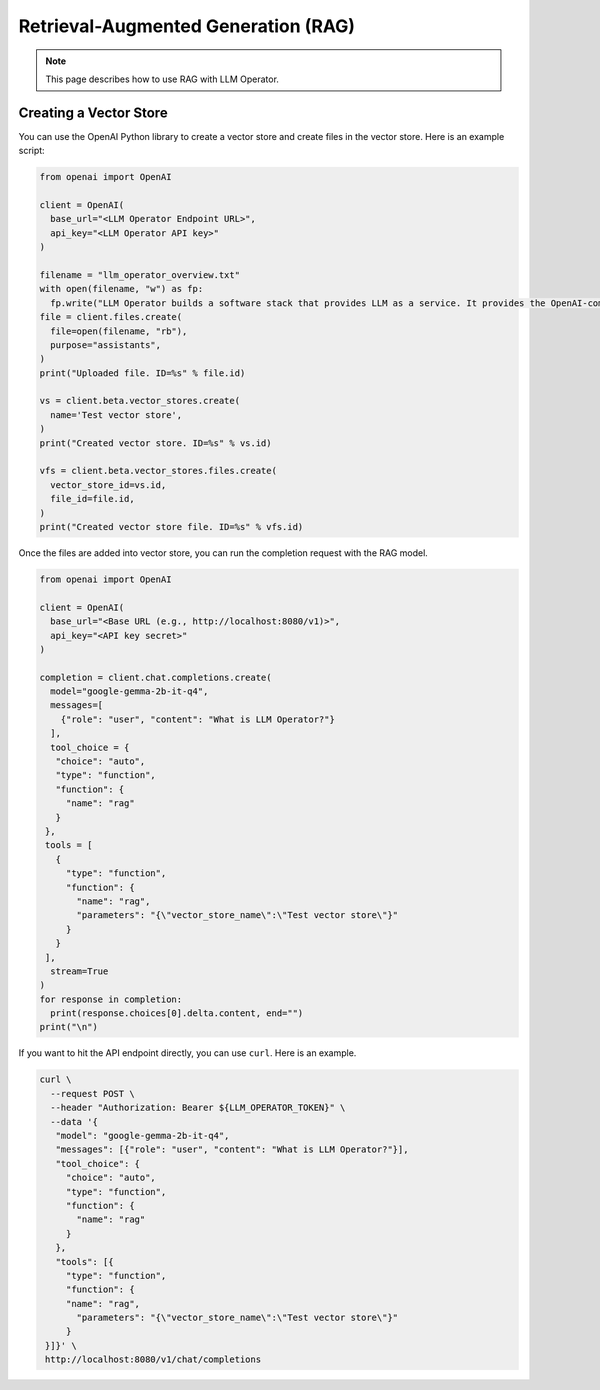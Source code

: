 Retrieval-Augmented Generation (RAG)
====================================

.. note::

  This page describes how to use RAG with LLM Operator.

Creating a Vector Store
-----------------------

You can use the OpenAI Python library to create a vector store
and create files in the vector store. Here is an example script:


.. code-block:: python

   from openai import OpenAI

   client = OpenAI(
     base_url="<LLM Operator Endpoint URL>",
     api_key="<LLM Operator API key>"
   )

   filename = "llm_operator_overview.txt"
   with open(filename, "w") as fp:
     fp.write("LLM Operator builds a software stack that provides LLM as a service. It provides the OpenAI-compatible API.")
   file = client.files.create(
     file=open(filename, "rb"),
     purpose="assistants",
   )
   print("Uploaded file. ID=%s" % file.id)

   vs = client.beta.vector_stores.create(
     name='Test vector store',
   )
   print("Created vector store. ID=%s" % vs.id)

   vfs = client.beta.vector_stores.files.create(
     vector_store_id=vs.id,
     file_id=file.id,
   )
   print("Created vector store file. ID=%s" % vfs.id)

Once the files are added into vector store, you can run the completion request with the RAG model.

.. code-block:: python

   from openai import OpenAI

   client = OpenAI(
     base_url="<Base URL (e.g., http://localhost:8080/v1)>",
     api_key="<API key secret>"
   )

   completion = client.chat.completions.create(
     model="google-gemma-2b-it-q4",
     messages=[
       {"role": "user", "content": "What is LLM Operator?"}
     ],
     tool_choice = {
      "choice": "auto",
      "type": "function",
      "function": {
        "name": "rag"
      }
    },
    tools = [
      {
        "type": "function",
        "function": {
          "name": "rag",
          "parameters": "{\"vector_store_name\":\"Test vector store\"}"
        }
      }
    ],
     stream=True
   )
   for response in completion:
     print(response.choices[0].delta.content, end="")
   print("\n")

If you want to hit the API endpoint directly, you can use ``curl``. Here is an example.

.. code-block:: console

   curl \
     --request POST \
     --header "Authorization: Bearer ${LLM_OPERATOR_TOKEN}" \
     --data '{
      "model": "google-gemma-2b-it-q4",
      "messages": [{"role": "user", "content": "What is LLM Operator?"}],
      "tool_choice": {
        "choice": "auto",
        "type": "function",
        "function": {
          "name": "rag"
        }
      },
      "tools": [{
        "type": "function",
        "function": {
        "name": "rag",
          "parameters": "{\"vector_store_name\":\"Test vector store\"}"
        }
    }]}' \
    http://localhost:8080/v1/chat/completions
